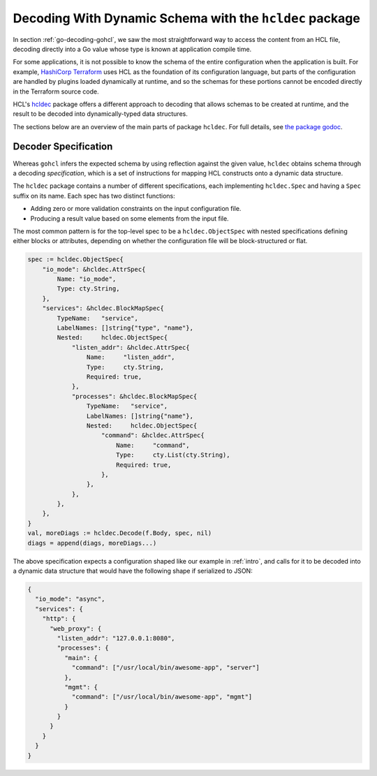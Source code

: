 .. _go-decoding-hcldec:

Decoding With Dynamic Schema with the ``hcldec`` package
========================================================

In section :ref:`go-decoding-gohcl`, we saw the most straightforward way to
access the content from an HCL file, decoding directly into a Go value whose
type is known at application compile time.

For some applications, it is not possible to know the schema of the entire
configuration when the application is built. For example, `HashiCorp Terraform`_
uses HCL as the foundation of its configuration language, but parts of the
configuration are handled by plugins loaded dynamically at runtime, and so
the schemas for these portions cannot be encoded directly in the Terraform
source code.

HCL's `hcldec <https://pkg.go.dev/github.com/hashicorp/hcl/v2@v2.16.0/hcldec>`_ package offers a different approach to decoding that allows
schemas to be created at runtime, and the result to be decoded into
dynamically-typed data structures.

The sections below are an overview of the main parts of package ``hcldec``.
For full details, see
`the package godoc <https://godoc.org/github.com/hashicorp/hcl2/hcldec>`_.

.. _`HashiCorp Terraform`: https://www.terraform.io/

Decoder Specification
---------------------

Whereas ``gohcl`` infers the expected schema by using reflection against
the given value, ``hcldec`` obtains schema through a decoding *specification*,
which is a set of instructions for mapping HCL constructs onto a dynamic
data structure.

The ``hcldec`` package contains a number of different specifications, each
implementing ``hcldec.Spec`` and having a ``Spec`` suffix on its name.
Each spec has two distinct functions:

* Adding zero or more validation constraints on the input configuration file.

* Producing a result value based on some elements from the input file.

The most common pattern is for the top-level spec to be a
``hcldec.ObjectSpec`` with nested specifications defining either blocks
or attributes, depending on whether the configuration file will be
block-structured or flat.

.. code-block:: go

  spec := hcldec.ObjectSpec{
      "io_mode": &hcldec.AttrSpec{
          Name: "io_mode",
          Type: cty.String,
      },
      "services": &hcldec.BlockMapSpec{
          TypeName:   "service",
          LabelNames: []string{"type", "name"},
          Nested:     hcldec.ObjectSpec{
              "listen_addr": &hcldec.AttrSpec{
                  Name:     "listen_addr",
                  Type:     cty.String,
                  Required: true,
              },
              "processes": &hcldec.BlockMapSpec{
                  TypeName:   "service",
                  LabelNames: []string{"name"},
                  Nested:     hcldec.ObjectSpec{
                      "command": &hcldec.AttrSpec{
                          Name:     "command",
                          Type:     cty.List(cty.String),
                          Required: true,
                      },
                  },
              },
          },
      },
  }
  val, moreDiags := hcldec.Decode(f.Body, spec, nil)
  diags = append(diags, moreDiags...)

The above specification expects a configuration shaped like our example in
:ref:`intro`, and calls for it to be decoded into a dynamic data structure
that would have the following shape if serialized to JSON:

.. code-block:: JSON

  {
    "io_mode": "async",
    "services": {
      "http": {
        "web_proxy": {
          "listen_addr": "127.0.0.1:8080",
          "processes": {
            "main": {
              "command": ["/usr/local/bin/awesome-app", "server"]
            },
            "mgmt": {
              "command": ["/usr/local/bin/awesome-app", "mgmt"]
            }
          }
        }
      }
    }
  }
